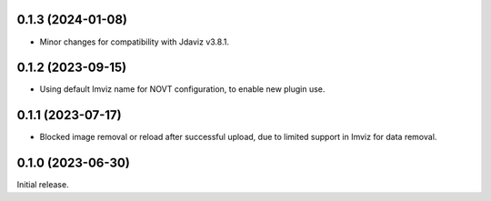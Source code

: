 0.1.3 (2024-01-08)
==================
- Minor changes for compatibility with Jdaviz v3.8.1.

0.1.2 (2023-09-15)
==================
- Using default Imviz name for NOVT configuration, to enable new plugin use.

0.1.1 (2023-07-17)
==================
- Blocked image removal or reload after successful upload, due to limited support in
  Imviz for data removal.


0.1.0 (2023-06-30)
==================
Initial release.
